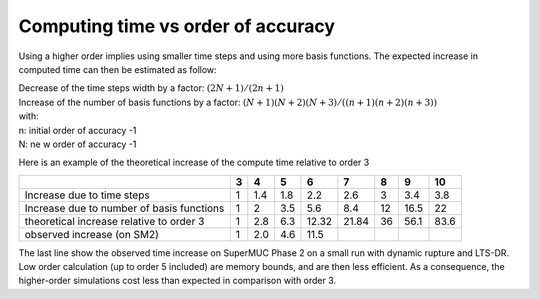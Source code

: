 Computing time vs order of accuracy
===================================

Using a higher order implies using smaller time steps and using more
basis functions.
The expected increase in computed time can then be estimated as follow:

| Decrease of the time steps width by a factor: :math:`(2N+1)/(2n+1)`
| Increase of the number of basis functions by a factor:
  :math:`(N+1)(N+2)(N+3)/((n+1)(n+2)(n+3))`
| with:
| n: initial order of accuracy -1
| N: ne w order of accuracy -1

Here is an example of the theoretical increase of the compute time
relative to order 3

========================================= = === === ===== ===== == ==== ====
\                                         3 4   5   6     7     8  9    10
========================================= = === === ===== ===== == ==== ====
Increase due to time steps                1 1.4 1.8 2.2   2.6   3  3.4  3.8
Increase due to number of basis functions 1 2   3.5 5.6   8.4   12 16.5 22
theoretical increase relative to order 3  1 2.8 6.3 12.32 21.84 36 56.1 83.6
observed increase (on SM2)                1 2.0 4.6 11.5               
========================================= = === === ===== ===== == ==== ====

The last line show the observed time increase on SuperMUC Phase 2 on a small
run with dynamic rupture and LTS-DR. Low order calculation (up to order
5 included) are memory bounds, and are then less efficient. As a
consequence, the higher-order simulations cost less than expected in
comparison with order 3.
